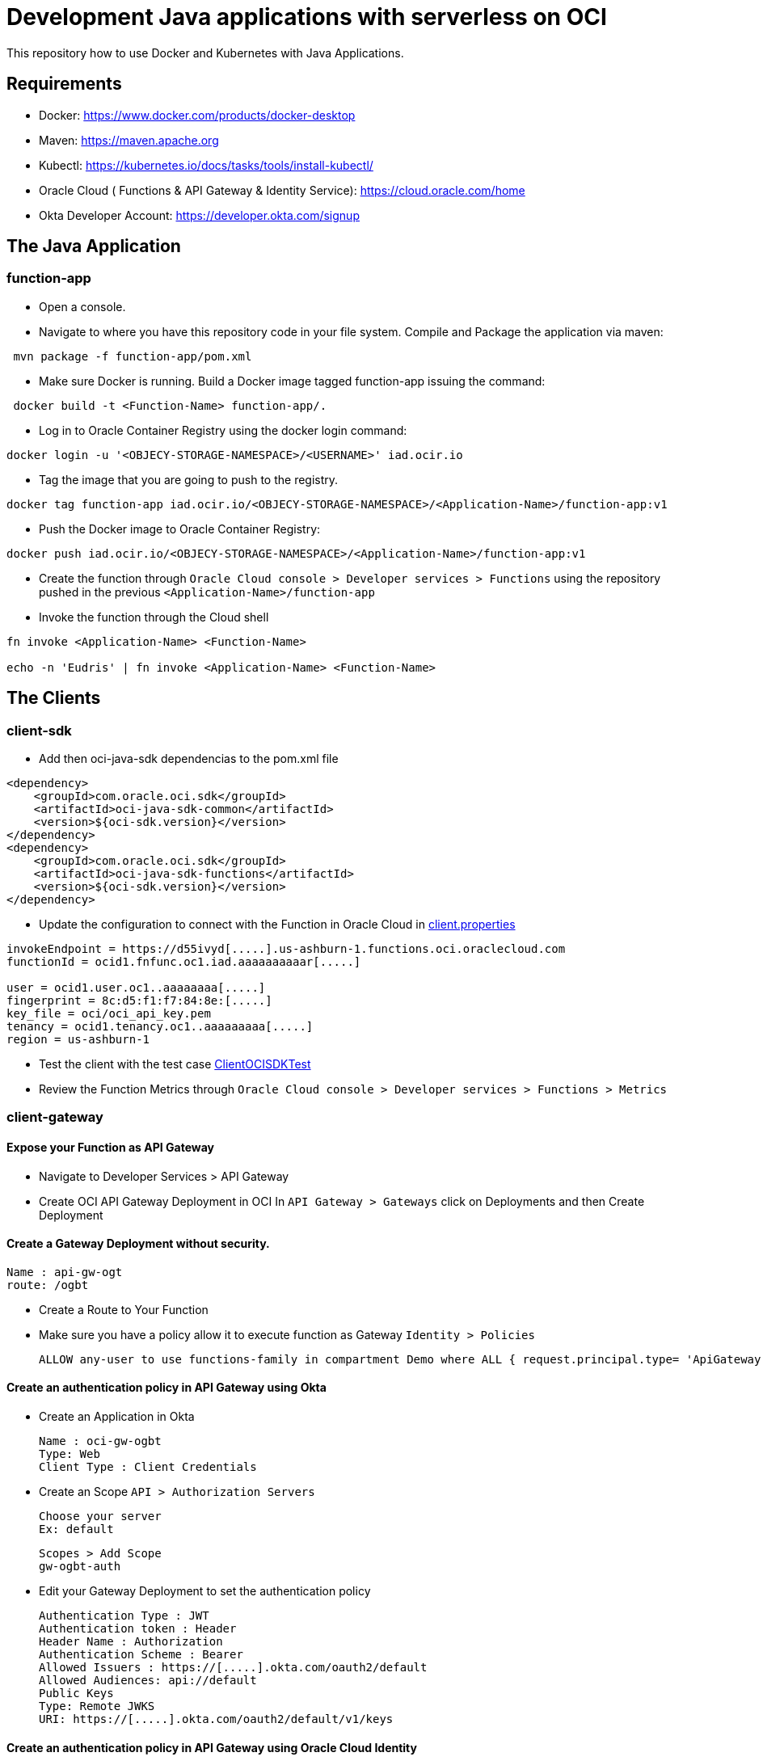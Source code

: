 = Development Java applications with serverless on OCI


This repository how to use Docker and Kubernetes with Java Applications.

== Requirements

- Docker: https://www.docker.com/products/docker-desktop
- Maven: https://maven.apache.org
- Kubectl: https://kubernetes.io/docs/tasks/tools/install-kubectl/
- Oracle Cloud ( Functions & API Gateway & Identity Service): https://cloud.oracle.com/home
- Okta Developer Account: https://developer.okta.com/signup


== The Java Application

=== function-app

* Open a console.

* Navigate to where you have this repository code in your file system. Compile and Package the application via maven:

[source,bash]
----
 mvn package -f function-app/pom.xml
----

* Make sure Docker is running. Build a Docker image tagged function-app issuing the command:

[source,bash]
----
 docker build -t <Function-Name> function-app/.
----

* Log in to Oracle Container Registry using the docker login command:
[source,bash]
----
docker login -u '<OBJECY-STORAGE-NAMESPACE>/<USERNAME>' iad.ocir.io

----

* Tag the image that you are going to push to the registry.
[source,bash]
----
docker tag function-app iad.ocir.io/<OBJECY-STORAGE-NAMESPACE>/<Application-Name>/function-app:v1
----

* Push the Docker image to Oracle Container Registry:
[source,bash]
----
docker push iad.ocir.io/<OBJECY-STORAGE-NAMESPACE>/<Application-Name>/function-app:v1
----

* Create the function through `Oracle Cloud console > Developer services > Functions`
using the repository pushed in the previous `<Application-Name>/function-app`

* Invoke the function through the Cloud shell
[source,bash]
----
fn invoke <Application-Name> <Function-Name>

echo -n 'Eudris' | fn invoke <Application-Name> <Function-Name>
----

== The Clients

=== client-sdk

* Add then oci-java-sdk dependencias to the pom.xml file
[source,xml]
----
<dependency>
    <groupId>com.oracle.oci.sdk</groupId>
    <artifactId>oci-java-sdk-common</artifactId>
    <version>${oci-sdk.version}</version>
</dependency>
<dependency>
    <groupId>com.oracle.oci.sdk</groupId>
    <artifactId>oci-java-sdk-functions</artifactId>
    <version>${oci-sdk.version}</version>
</dependency>
----


* Update the configuration to connect with the Function in Oracle Cloud in link:/client-sdk/src/main/resources/client.properties[client.properties]
[source,properties]
----
invokeEndpoint = https://d55ivyd[.....].us-ashburn-1.functions.oci.oraclecloud.com
functionId = ocid1.fnfunc.oc1.iad.aaaaaaaaaar[.....]

user = ocid1.user.oc1..aaaaaaaa[.....]
fingerprint = 8c:d5:f1:f7:84:8e:[.....]
key_file = oci/oci_api_key.pem
tenancy = ocid1.tenancy.oc1..aaaaaaaaa[.....]
region = us-ashburn-1
----

* Test the client with the test case link:/client-sdk/src/main/java/test/demo/sdk/ClientOCISDKTest.java[ClientOCISDKTest]

* Review the Function Metrics through `Oracle Cloud console > Developer services > Functions > Metrics`

=== client-gateway

==== Expose your Function as API Gateway

* Navigate to Developer Services > API Gateway


* Create OCI API Gateway Deployment in OCI In `API Gateway > Gateways` click on Deployments and then Create Deployment


==== Create a Gateway Deployment without security.

    Name : api-gw-ogt
    route: /ogbt

* Create a Route to Your Function

* Make sure you have a policy allow it to execute function as Gateway `Identity > Policies`

    ALLOW any-user to use functions-family in compartment Demo where ALL { request.principal.type= 'ApiGateway' , request.resource.compartment.id = 'ocid1.compartment.oc1..aaaaaaaagsuwidbm4m3rzpcfnefllyozbftfcuvetzqk43b54ar4l5rco5hq' }

==== Create an authentication policy in API Gateway using Okta


* Create an Application in Okta

    Name : oci-gw-ogbt
    Type: Web
    Client Type : Client Credentials


* Create an Scope `API > Authorization Servers`

    Choose your server
    Ex: default

    Scopes > Add Scope
    gw-ogbt-auth

* Edit your Gateway Deployment to set the authentication policy

    Authentication Type : JWT
    Authentication token : Header
    Header Name : Authorization
    Authentication Scheme : Bearer
    Allowed Issuers : https://[.....].okta.com/oauth2/default
    Allowed Audiences: api://default
    Public Keys
    Type: Remote JWKS
    URI: https://[.....].okta.com/oauth2/default/v1/keys

==== Create an authentication policy in API Gateway using  Oracle Cloud Identity

* Log in your console as Administrator to create a client application

* Create an Applications using `Applications > Add Application > Add Confidential Application`

    Name : OGBT GW OC
    Description: Server that provides via REST APIs function
    Configure this application as a client now : Client Credentials
    In resources Expose APIs to Other Applications

a) Create an authentication policy in API Gateway using Okta
b)  Create a Route to Your Function

Principal Audience: https://idcs-b2[.....].identity.oraclecloud.com:443
urn:opc:lbaas:logicalguid=idcs-b2[.....]

Copy the client id and secrete id

Client ID:  <CLIENT-ID>

Client Secret: <CLIENT-SECRET>

Activate the application

2. Create a Gateway Deployment with Oracle Cloud Identity
Name : api-gw-ogt-oci
route: /ogbt-oci

Create an authentication policy in API Gateway

Authentication Type : JWT
Authentication token : Header
Header Name : Authorization
Authentication Scheme : Bearer
Allowed Issuers :
https://identity.oraclecloud.com/

Allowed Audiences: https://idcs-b2[.....].identity.oraclecloud.com:443
urn:opc:lbaas:logicalguid=idcs-b2[.....]

Public Keys
Type:
Remote JWKS
URI:
https://idcs-b2[.....].identity.oraclecloud.com/admin/v1/SigningCert/jwk
